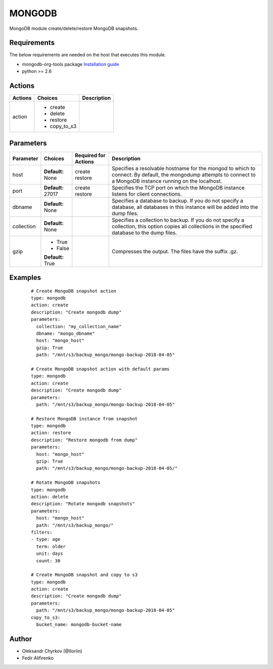 .. _mongodb:

MONGODB
=======

MongoDB module create/delete/restore MongoDB snapshots.

Requirements
````````````

The below requirements are needed on the host that executes this module.

* mongodb-org-tools package `Installation guide <https://docs.mongodb.com/manual/administration/install-on-linux/>`_
* python >= 2.6


Actions
```````

.. list-table::
   :header-rows: 1

   * - Actions
     - Choices
     - Description

   * - action
     - * create
       * delete
       * restore
       * copy_to_s3
     -

Parameters
``````````

.. list-table::
   :header-rows: 1

   * - Parameter
     - Choices
     - Required for Actions
     - Description

   * - host
     - | **Default:**
       | None
     - | create
       | restore
     - Specifies a resolvable hostname for the mongod to which to connect.
       By default, the mongodump attempts to connect to a MongoDB instance running on the localhost.

   * - port
     - | **Default:**
       | 27017
     - | create
       | restore
     - Specifies the TCP port on which the MongoDB instance listens for client connections.

   * - dbname
     - | **Default:**
       | None
     -
     - Specifies a database to backup. If you do not specify a database, all databases in this instance will be added into the dump files.

   * - collection
     - | **Default:**
       | None
     -
     - Specifies a collection to backup. If you do not specify a collection, this option copies all collections in the specified database to the dump files.

   * - gzip
     - * True
       * False
       | **Default:**
       | True
     -
     - Compresses the output. The files have the suffix .gz.


Examples
````````

 ::

   # Create MongoDB snapshot action
   type: mongodb
   action: create
   description: "Create mongodb dump"
   parameters:
     collection: "my_collection_name"
     dbname: "mongo_dbname"
     host: "mongo_host"
     gzip: True
     path: "/mnt/s3/backup_mongo/mongo-backup-2018-04-05"

   # Create MongoDB snapshot action with default params
   type: mongodb
   action: create
   description: "Create mongodb dump"
   parameters:
     path: "/mnt/s3/backup_mongo/mongo-backup-2018-04-05"

   # Restore MongoDB instance from snapshot
   type: mongodb
   action: restore
   description: "Restore mongodb from dump"
   parameters:
     host: "mongo_host"
     gzip: True
     path: "/mnt/s3/backup_mongo/mongo-backup-2018-04-05/"

   # Rotate MongoDB snapshots
   type: mongodb
   action: delete
   description: "Rotate mongodb snapshots"
   parameters:
     host: "mongo_host"
     path: "/mnt/s3/backup_mongo/"
   filters:
   - type: age
     term: older
     unit: days
     count: 30

   # Create MongoDB snapshot and copy to s3
   type: mongodb
   action: create
   description: "Create mongodb dump"
   parameters:
     path: "/mnt/s3/backup_mongo/mongo-backup-2018-04-05"
   copy_to_s3:
     bucket_name: mongodb-bucket-name

Author
``````

* Oleksandr Chyrkov (@Iloriin)
* Fedir Alifirenko